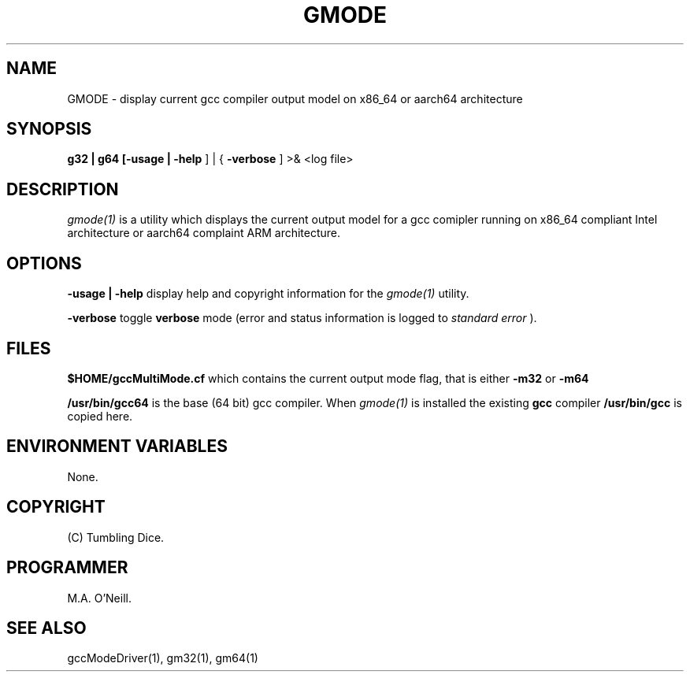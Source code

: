 .TH GMODE 1 "25th September 2019" "PUPS build tools" "PUPS build tools"

.SH NAME
GMODE \- display current gcc compiler output model on x86_64 or aarch64 architecture
.br

.SH SYNOPSIS
.B g32 | g64 
.B
[-usage | -help
] | {
.B -verbose
]
>& <log file>
.br

.SH DESCRIPTION
.I gmode(1)
is a utility which displays the current output model for a gcc comipler running on x86_64
compliant Intel architecture or aarch64 complaint ARM architecture. 
.br

.SH OPTIONS

.B -usage | -help
display help and copyright information for the
.I gmode(1)
utility.
.br

.B -verbose
toggle
.B verbose
mode (error and status information is logged to
.I standard error
).
.br

.SH FILES

.B $HOME/gccMultiMode.cf
which contains the current output mode flag, that is either
.B -m32
or
.B -m64
.br

.B /usr/bin/gcc64
is the base (64 bit) gcc compiler. When
.I gmode(1)
is installed the existing
.B gcc
compiler
.B /usr/bin/gcc
is copied here.
.br

.SH ENVIRONMENT VARIABLES
None.
.br

.SH COPYRIGHT
(C) Tumbling Dice.
.br

.SH PROGRAMMER
M.A. O'Neill.
.br

.SH SEE ALSO
gccModeDriver(1), gm32(1), gm64(1)
.br

